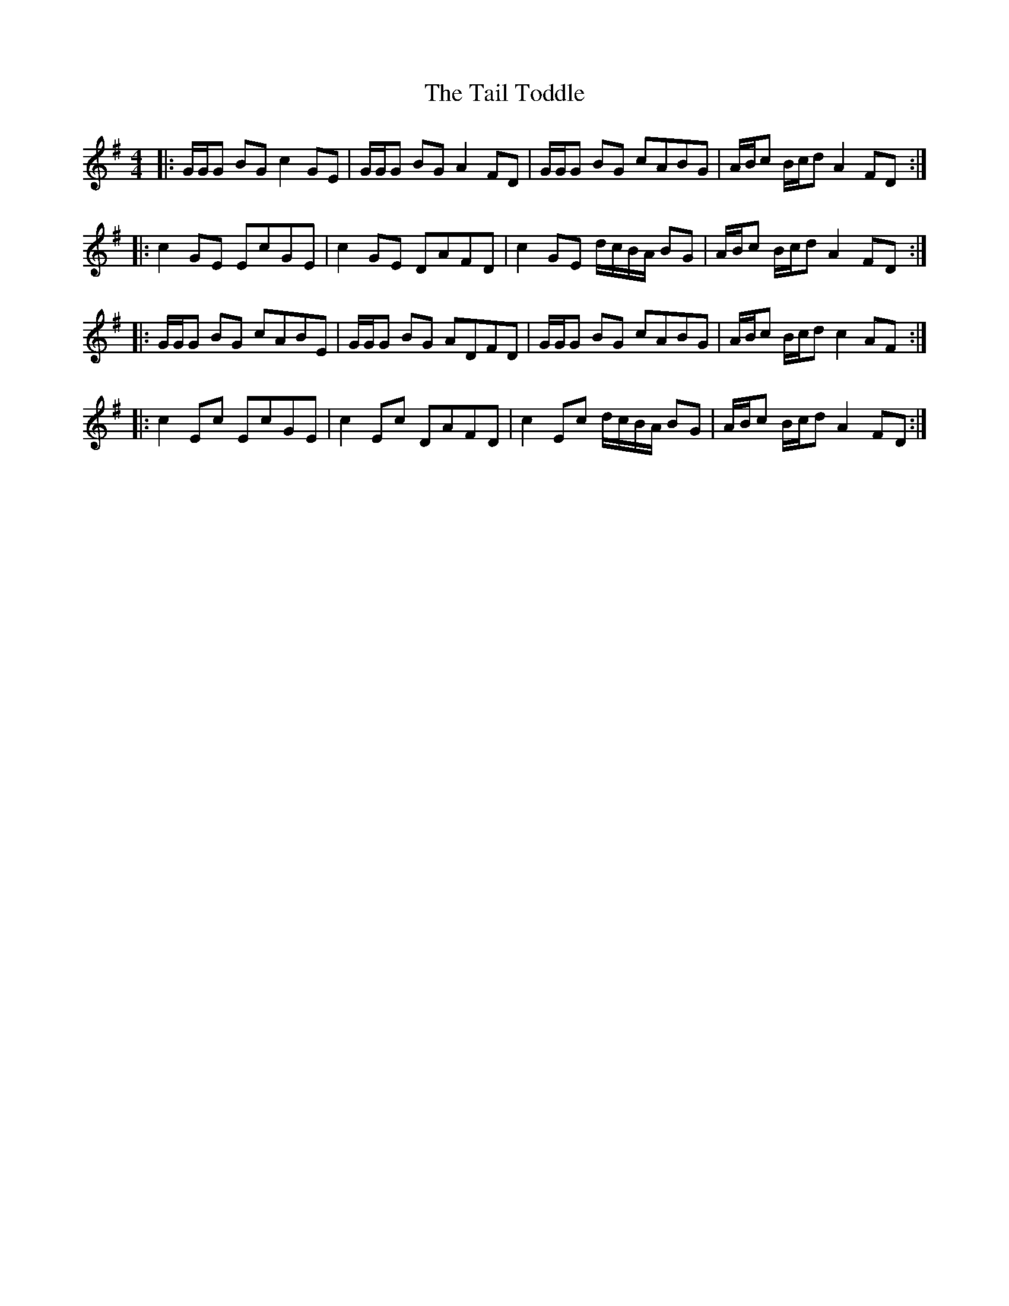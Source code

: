 X: 39253
T: Tail Toddle, The
R: reel
M: 4/4
K: Gmajor
|:G/G/G BG c2 GE|G/G/G BG A2 FD|G/G/G BG cABG|A/B/c B/c/d A2 FD:|
|:c2 GE EcGE|c2 GE DAFD|c2 GE d/c/B/A/ BG|A/B/c B/c/d A2 FD:|
|:G/G/G BG cABE|G/G/G BG ADFD|G/G/G BG cABG|A/B/c B/c/d c2 AF:|
|:c2 Ec EcGE|c2 Ec DAFD|c2 Ec d/c/B/A/ BG|A/B/c B/c/d A2 FD:|

